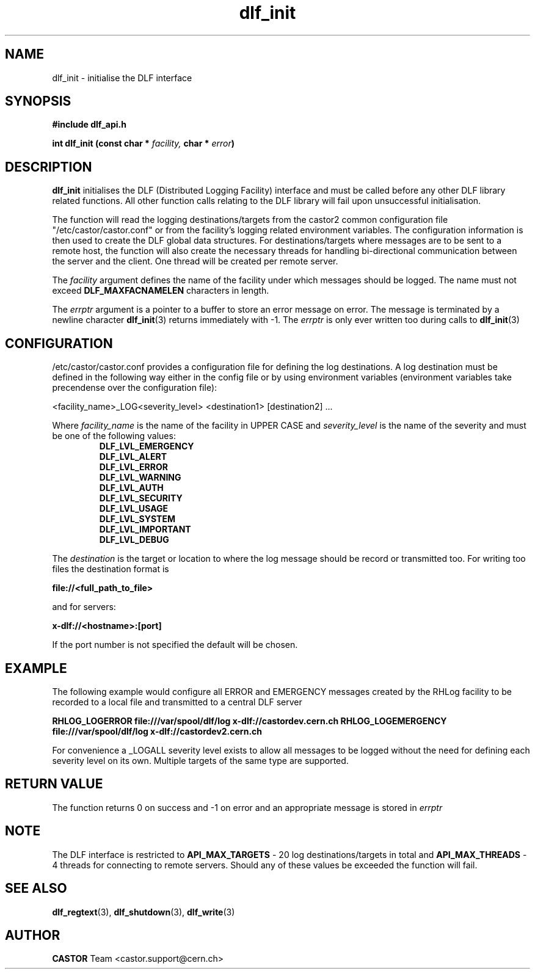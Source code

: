.lf 3 dlf_init.man
.TH dlf_init 3 "$Date: 2006/06/20 13:35:02 $ CERN IT-FIO" CASTOR "DLF Library Functions"
.SH NAME
dlf_init \- initialise the DLF interface
.SH SYNOPSIS
.B #include "dlf_api.h"

.BI "int dlf_init (const char * " facility, " char * " error ")"
.SH DESCRIPTION
.B dlf_init 
initialises the DLF (Distributed Logging Facility) interface and must be called before any other DLF library related functions. All other function calls relating to the DLF library will fail upon unsuccessful initialisation.

The function will read the logging destinations/targets from the castor2 common configuration file "/etc/castor/castor.conf" or from the facility's logging related environment variables. The configuration information is then used to create the DLF global data structures. For destinations/targets where messages are to be sent to a remote host, the function will also create the necessary threads for handling 
bi-directional communication between the server and the client. One thread will be created per remote server.

The
.I facility
argument defines the name of the facility under which messages should be logged. The name must not exceed 
.BR DLF_MAXFACNAMELEN 
characters in length.

The
.I errptr
argument is a  pointer to a buffer to store an error message on error. The message is terminated by a 
newline character 
'\n' and the buffer must have a minimum size of CA_MAXLINELEN. If the errptr is NULL, 
.BR "dlf_init" (3) 
returns immediately with -1. The 
.I errptr
is only ever written too during calls to
.BR "dlf_init" (3)

.SH "CONFIGURATION"
/etc/castor/castor.conf provides a configuration file for defining the log destinations. A log destination must be defined in the following way either in the config file or by using environment variables (environment variables take precendense over the configuration file):

<facility_name>_LOG<severity_level> <destination1> [destination2] ...

Where
.I facility_name 
is the name of the facility in UPPER CASE and
.I severity_level 
is the name of the severity and must be one of the following values:
.RS
.TP
.B DLF_LVL_EMERGENCY
.TP
.B DLF_LVL_ALERT
.TP
.B DLF_LVL_ERROR
.TP
.B DLF_LVL_WARNING
.TP
.B DLF_LVL_AUTH
.TP
.B DLF_LVL_SECURITY
.TP
.B DLF_LVL_USAGE
.TP
.B DLF_LVL_SYSTEM
.TP
.B DLF_LVL_IMPORTANT
.TP
.B DLF_LVL_DEBUG
.RE

The
.I destination 
is the target or location to where the log message should be record or transmitted too. For writing too files the destination format is

.B file://<full_path_to_file>

and for servers:

.B x-dlf://<hostname>:[port]

If the port number is not specified the default will be chosen.

.SH "EXAMPLE"

The following example would configure all ERROR and EMERGENCY messages created by the RHLog facility to be recorded to a local file and transmitted to a central DLF server

.B RHLOG_LOGERROR file:///var/spool/dlf/log x-dlf://castordev.cern.ch
.B RHLOG_LOGEMERGENCY file:///var/spool/dlf/log x-dlf://castordev2.cern.ch

For convenience a _LOGALL severity level exists to allow all messages to be logged without the need for defining each severity level on its own. Multiple targets of the same type are supported.

.SH "RETURN VALUE"
The function returns 0 on success and -1 on error and an appropriate message is stored in 
.I errptr

.SH NOTE
The DLF interface is restricted to 
.BR API_MAX_TARGETS
\- 20 log destinations/targets in total and
.BR API_MAX_THREADS
\- 4 threads for connecting to remote servers. Should any of these values be exceeded the function will fail.

.SH "SEE ALSO"
.BR dlf_regtext (3),
.BR dlf_shutdown (3),
.BR dlf_write (3)

.SH AUTHOR
\fBCASTOR\fP Team <castor.support@cern.ch>
